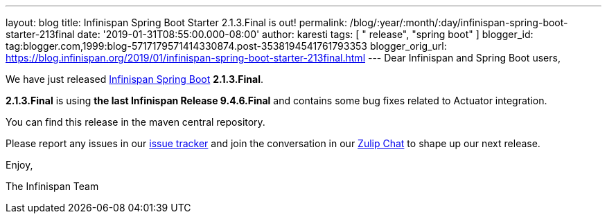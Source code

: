 ---
layout: blog
title: Infinispan Spring Boot Starter 2.1.3.Final is out!
permalink: /blog/:year/:month/:day/infinispan-spring-boot-starter-213final
date: '2019-01-31T08:55:00.000-08:00'
author: karesti
tags: [ " release", "spring boot" ]
blogger_id: tag:blogger.com,1999:blog-5717179571414330874.post-3538194541761793353
blogger_orig_url: https://blog.infinispan.org/2019/01/infinispan-spring-boot-starter-213final.html
---
Dear Infinispan and Spring Boot users,

We have just
released https://github.com/infinispan/infinispan-spring-boot[Infinispan
Spring Boot] *2.1.3.Final*.

*2.1.3.Final* is using *the last Infinispan Release 9.4.6.Final* and
contains some bug fixes related to Actuator integration.



You can find this release in the maven central repository.

Please report any issues in
our https://issues.jboss.org/projects/ISPN[issue tracker] and join the
conversation in our https://infinispan.zulipchat.com/[Zulip Chat] to
shape up our next release.

Enjoy,

The Infinispan Team
